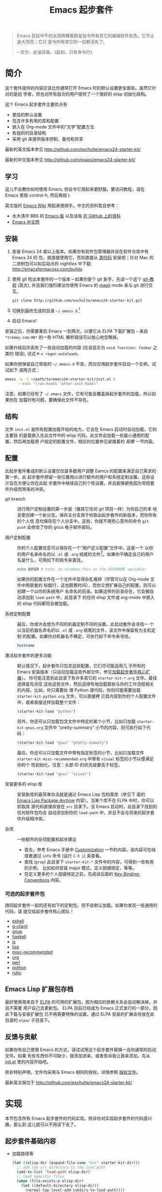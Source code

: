 #+TITLE: Emacs 起步套件
#+OPTIONS: toc:2 num:nil ^:nil

#+begin_quote
  Emacs 犹如中午的太阳辉耀着群星般令所有其它的编辑软件失色。它不止是大而亮；它只
  是令所有其它的一切都消失了。

  -- 尼尔．史迪芬森，《起初，只有命令行》
#+end_quote

* 简介
  :PROPERTIES:
  :CUSTOM_ID: introduction
  :END:
这个套件提供的内容应该比你通常打开 Emacs 时的默认设置更全面些。虽然它针对的是初
学者，但也对所有层次的用户提供了一个很好的 elisp 初始化结构。

这个 Emacs 起步套件主要优点有
- 更佳的默认设置
- 包含许多有用的库和配置
- 嵌入在 Org-mode 文件中的“文学”配置方法
- 有组织的目录结构
- 采用 git 来提供版本控制、备份和共享

最新的英文版本参见 http://github.com/eschulte/emacs24-starter-kit/

最新的中文版本参见 http://github.com/exaos/emacs24-starter-kit/

** 学习
   :PROPERTIES:
   :CUSTOM_ID: learning
   :END:
这儿不会教你如何使用 Emacs, 但会令它用起来更舒服。要访问教程，请在 Emacs 里按
control-h, 然后再按 t.

英文版的 [[http://emacswiki.org][Emacs Wiki]] 用起来很顺手。中文的资料暂且参考：
  - 水木清华 BBS 的 [[http://www.newsmth.net/nForum/#!board/Emacs][Emacs 版]] 以及该版 [[http://smacs.github.io/][在 GitHub 上的资料]]
  - [[http://emacser.com/][Emacs 中文网]]

** 安装
   :PROPERTIES:
   :CUSTOM_ID: installation
   :END:

1. 安装 Emacs 24 或以上版本。如果你有软件包管理器并且在软件仓库中有 Emacs 24 的
   包，就直接使用它，否则直接从 [[http://savannah.gnu.org/projects/emacs/][源代码]] 安装吧；针对 Mac 的二进制包可以如后站点的
   /nightlies/ 中下载: http://emacsformacosx.com/builds
2. 使用 git 检出本套件的一个版本 -- 如果你是个 git 新手，先读一个这个 [[http://www.kernel.org/pub/software/scm/git/docs/gittutorial.html][git-教程]]
   (英文), 并且我们强烈建议你使用 Emacs 的 [[http://zagadka.vm.bytemark.co.uk/magit/magit.html][magit]] mode 来与 git 进行交互。
   #+begin_src sh
     git clone http://github.com/eschulte/emacs24-starter-kit.git
   #+end_src
3. 切换到最终生成的目录 =~/.emacs.d= [1]
4. 启动 Emacs!

安装之后，你需要重启 Emacs 一到两次，以便它从 [[* Emacs Lisp Package Archive][ELPA]] 下载扩展包 -- 来自
=*tromey.com:80*= 的一些 HTML 解析错误可以放心地忽略掉。

如果升级后你丢失了一些自动加载的内容 (应该显示为 =void function: foobar= 之类的
错误), 试试 =M-x regen-autoloads=.

如果你想保留自己常规的 =~/.emacs.d= 不变，而仅仅用起步套件启动一个实例，试试如下
调用方式：

#+begin_src sh
  emacs -q -l ~/path/to/emacs24-starter-kit/init.el \
        --eval "(run-hooks 'after-init-hook)"
#+end_src

注意，如果已经有了 =~/.emacs= 文件，它有可能会覆盖掉起步套件的加载，所以如果你在
加载时有问题，要确保此文件不存在。

** 结构
   :PROPERTIES:
   :CUSTOM_ID: structure
   :END:
文件 =init.el= 是所有配置加载开始的地方。它会在 Emacs 启动时自动加载，它的主要目
的是载嵌入在此文件中的 elisp 代码。此文件会加载一些最小通用的配置，然后再加载用
户指定的配置文件，相应的位置参见紧接着的 [[customization][配置]] 一节内容。

** 配置
   :PROPERTIES:
   :CUSTOM_ID: customization
   :tangle:   no
   :END:

此起步套件集成的默认设置仅仅是多数用户调整 Eamcs 的配置来满足自己需求的第一步。此
起步套件预留一些位置用以进行额外的用户和系统定制设置。这些设计旨在方便让你在此起
步套件中继续自己的个性设置，并且能够避免因为常规套件升级而带来的冲突。

- git branch :: 进行用户定制设置的第一步是（像其它任何 git 项目一样）为你自己的本
     地变更创建一个新分支。保存主分支用于检取出起步套件的新版本，而你所有的个人信
     息均保存在个人分支中。这些，你就不用担心意外的命令 =git push= 会修改了你的
     gnus 电子邮件密码。

- 用户定制配置 :: 你的个人配置信息可以保存在一个“用户定义配置”文件中。这是一个
     以你的用户名来命名的以 =.el= 或 =.org= 结尾的文件[2]。如果你不确定自己的用户
     名是什么，可用如下的指令来查找。
     #+begin_src sh
       echo $USER # note: on windows this is the USERNAME variable
     #+end_src

     如果你的配置文件在一个文件中显得杂乱难辨（尽管可以在 Org-mode 文件中用嵌套的
     标题行，这也颇费时间），而你又想扩展自己的配置，则可以创建一个以你的系统用户
     名命名的目录。如果这样的目录存在，它会被自动添加到 ~load-path~ 中，此目录下
     的任何 elisp 文件或 org-mode 中嵌入的 elisp 代码都将会被加载。

- 系统定制配置 :: 最后，你或许会想为不同的机器定制不同的设置。此启动套件会寻找一
     个以当前机器名命名的以 =.el= 或 =.org= 结尾的文件，该文件中保留有为主机定制
     的配置。如果你对机器名不确定，可执行如下命令来寻找。
     #+begin_src sh
       hostname
     #+end_src

- 激活起步套件的更多功能 :: 默认情况下，起步套件只包含这些配置，它们尽可能适用几
     乎所有的 Emacs 安装版本（只自动加载这些外部文件，参见[[#load-the-starter-kit-core][加载起步套件核心扩展]]）。
     你可能注意到此目录下有许多其它的 =starter-kit-*.org= 文件。最佳选择是先浏览
     这些这些文件，然后选择性地加载那些与你的工作流程相关的内容。比如，你只需要处
     理 Python 源代码，你则可能需要加载 =starter-kit-python.org= 文件，可以直接拷
     贝其内容到你的个人配置文件中，或者直接这样加载整个文件：
     #+begin_src emacs-lisp
       (starter-kit-load "python")
     #+end_src

     另外，你还可以只加载包含文件中特定的某个小节，比如只加载
     =starter-kit-gnus.org= 文件中 "pretty-summary" 小节的内容，则可执行如下代码：
     #+begin_src emacs-lisp
       (starter-kit-load "gnus" "pretty-summary")
     #+end_src

     最后，你还可以只加载文件中带有指定标签的小节，比如只加载文件
     =starter-kit-misc-recommended.org= 中带有 =visual= 标签的小节以便满足你的个
     性初始化。注意：头部 ID 的优先级要高于标签。
     #+begin_src emacs-lisp
       (starter-kit-load "gnus" "visual")
     #+end_src

- 安装更多的 elisp 库 :: 安装新库的最简单办法就是通过 Emacs Lisp 包档案库（参见下
     面的 [[#emacs-lisp-package-archive][Emacs Lisp Package Archive]] 内容）。当某个库不在 ELPA 中时，你可以抓取其
     源代码直接存放在 =src= 目录下。当 Emacs 启动时，此目录下找到的任何软件包均会
     自动添加到你的 ~load-path~ 中，并且不会与将来的起步套件升级相冲突。

- 杂项 :: 一些额外的杂项配置和起步建议
    - 首先，参考 Emacs 手册中 [[http://www.gnu.org/software/emacs/manual/html_node/emacs/Customization.html#Customization][Customization]] 一节的内容。该内容可在线或者通过
      =info= 命令 (运行 =C-h i=) 来查看。
    - 查找 (=grep=) 此目录下 =starter-kit-*= 文件中的内容，可得到一些有用的示例，
      比如如何安装 major 模式，定义按键绑定，等等。
    - 在定义更多的个人按键绑定之前，先阅读后面的 [[http://www.gnu.org/software/emacs/elisp/html_node/Key-Binding-Conventions.html][Key-Binding-Conventions]] 内容。

*** 可选的起步套件包
随同起步套件一起的还有如下的定制包，但不会默认加载。如果你发现一些通用的代码，请
提交给起步套件核心团队！
- [[file:starter-kit-eshell.org][eshell]]
- [[file:starter-kit-g-client.org][g-client]]
- [[file:starter-kit-gnus.org][gnus]]
- [[file:starter-kit-haskell.org][haskell]]
- [[file:starter-kit-js.org][js]]
- [[file:starter-kit-lisp.org][lisp]]
- [[file:starter-kit-misc-recommended.org][misc-recommended]]
- [[file:starter-kit-org.org][org]]
- [[file:starter-kit-perl.org][perl]]
- [[file:starter-kit-python.org][python]]
- [[file:starter-kit-ruby.org][ruby]]

** Emacs Lisp 扩展包存档
   :PROPERTIES:
   :CUSTOM_ID: emacs-lisp-package-archive
   :END:

最好使用用来自于 [[http://tromey.com/elpa][ELPA]] 的可用的扩展包，因为相应的依赖关系会自动解决掉，并且不需要
用户自己去更新包。 ELPA 目前已经成为 Emacs 正式发行的一部分，因此下载与安装扩展包
已不再需要特殊的设置。通过 ELPA 安装的扩展会存放在此目录的 =elpa/= 子目录下。

** 反馈与贡献
   :PROPERTIES:
   :CUSTOM_ID: contributing
   :END:
如果你有自己使用 Emacs 的方式，请试试用这个起步套件替换一会你通常的启动文件。如果
有些东西你不可缺少，就添加进来，或者告诉我让我来添加。先从 [[file:init.el][init.el]] 里的内容开始吧。

除非特别声明，文件均采用与 Emacs 相同的授权。详情参照 [[file:COPYING][版权文件]]。

最新英文版位于 http://github.com/eschulte/emacs24-starter-kit/

* 实现
  :PROPERTIES:
  :CUSTOM_ID: implementation
  :END:

本节包含所有 Emacs 起步套件的代码实现。除非你对实现起步套件的代码感兴趣，那么到
这儿就可以不用读下去了。

** 起步套件基础内容
- 加载路径等
  #+name: starter-kit-load-paths
  #+begin_src emacs-lisp
    (let ((elisp-dir (expand-file-name "src" starter-kit-dir)))
      ;; add the src directory to the load path
      (add-to-list 'load-path elisp-dir)
      ;; load specific files
      (when (file-exists-p elisp-dir)
        (let ((default-directory elisp-dir))
          (normal-top-level-add-subdirs-to-load-path))))
    (setq autoload-file (concat starter-kit-dir "loaddefs.el"))
    (setq package-user-dir (concat starter-kit-dir "elpa"))
    (setq custom-file (concat starter-kit-dir "custom.el"))
  #+end_src

- 无处不在的包不要在需要时才加载，而应该在启动时就加载了，因为它们几乎在每个程序
  对话中都会用到。
  #+name: starter-kit-load-on-startup
  #+begin_src emacs-lisp
    (require 'cl)
    (require 'saveplace)
    (require 'ffap)
    (require 'uniquify)
    (require 'ansi-color)
    (require 'recentf)
  #+end_src

- Function to check if a packages exist in the load path.  This may be
  used to preempt the installation of ELPA versions of packages whose
  source may already be found in the load path.
  #+name: starter-kit-loadable
  #+begin_src emacs-lisp
    (defun starter-kit-loadable-p (package)
      "Check if PACKAGE is loadable from a directory in `load-path'."
      (let ((load-file (concat (symbol-name package) ".el")))
        (catch 'file-found
          (dolist (dir load-path)
            (let ((path (expand-file-name load-file dir)))
              (when (file-exists-p path)
                (throw 'file-found path)))))))
  #+end_src

- ELPA 档案仓库和两个默认安装的包
  #+begin_src emacs-lisp
      (setq package-archives
            '(("gnu"         . "http://elpa.gnu.org/packages/")
              ("org"         . "http://orgmode.org/elpa/")
              ("melpa"       . "http://melpa.milkbox.net/packages/")
              ("marmalade"   . "http://marmalade-repo.org/packages/")))
      (package-initialize)

      (defvar starter-kit-packages nil
	"默认应该安装的库（当前为空）。")

      (defun starter-kit-install-if-needed (&rest packages)
	"若软件包未加载或者本地没有安装，则使用 ELPA 安装它。"
        (when packages
          (unless package-archive-contents
            (package-refresh-contents))
          (dolist (package packages)
            (unless (or (starter-kit-loadable-p package)
                        (package-installed-p package))
              (package-install package)))))
  #+end_src

- 用于加载起步套件其它部分的函数
  #+name: starter-kit-load
  #+begin_src emacs-lisp
    (defun starter-kit-load (file &optional header-or-tag)
      "从其它的 starter-kit-*.org 文件中加载配置。如果可选的参数是子项
    的 ID, 则只加载此子项的内容。如果它不是 ID, 则解析为标签，只有标记
    此标签的子项会被加载。

    比如，要加载 start-kit-lisp.org 中的所有内容，在你的配置中添加
    (starter-kit-load \"lisp\") 即可。

    如果只从 starter-kit-misc-recommended.org 中加载 'window-system'
    的配置，则在你的配置中添加
     (starter-kit-load \"misc-recommended\" \"window-system\")"
      (let ((file (expand-file-name (if (string-match "starter-kit-.+\.org" file)
                                        file
                                      (format "starter-kit-%s.org" file))
                                    starter-kit-dir)))
        (org-babel-load-file
         (if header-or-tag
             (let* ((base (file-name-nondirectory file))
                    (dir  (file-name-directory file))
                    (partial-file (expand-file-name
                                   (concat "." (file-name-sans-extension base)
                                           ".part." header-or-tag ".org")
                                   dir)))
               (unless (file-exists-p partial-file)
                 (with-temp-file partial-file
                   (insert
                    (with-temp-buffer
                      (insert-file-contents file)
                      (save-excursion
                        (condition-case nil ;; collect as a header
                            (progn
                              (org-link-search (concat"#"header-or-tag))
                              (org-narrow-to-subtree)
                              (buffer-string))
                          (error ;; collect all entries with as tags
                           (let (body)
                             (org-map-entries
                              (lambda ()
                                (save-restriction
                                  (org-narrow-to-subtree)
                                  (setq body (concat body "\n" (buffer-string)))))
                              header-or-tag)
                             body))))))))
               partial-file)
           file))))
  #+end_src

- 处理一个由于 OS X 使用完全域名 (FQDN) 所导致的 bug
  #+name: starter-kit-osX-workaround
  #+begin_src emacs-lisp
    (if (or
         (eq system-type 'darwin)
         (eq system-type 'berkeley-unix))
        (setq system-name (car (split-string system-name "\\."))))
  #+end_src

** 起步套件核心
   :PROPERTIES:
   :CUSTOM_ID: starter-kit-core
   :END:
如下文件包含了 Emacs 起步套件的其余核心部件。任何使用此套件的人都需要加载此节的所
有代码。

- 启动套件函数在 [[file:starter-kit-defuns.org][starter-kit-defuns]] 中定义
  #+begin_src emacs-lisp
  (starter-kit-load "starter-kit-defuns.org")
  #+end_src

- 按键绑定在 [[file:starter-kit-bindings.org][starter-kit-bindings]] 中定义
  #+begin_src emacs-lisp
  (starter-kit-load "starter-kit-bindings.org")
  #+end_src

- 杂项设置在 [[file:starter-kit-misc.org][starter-kit-misc]] 中
  #+begin_src emacs-lisp
  (starter-kit-load "starter-kit-misc.org")
  #+end_src

- 跳转到的常用文件的注册使用  [[file:starter-kit-registers.org][starter-kit-registers]]
  #+begin_src emacs-lisp
  (starter-kit-load "starter-kit-registers.org")
  #+end_src

** 加载用户／系统指定文件
*** 系统／用户指定配置
你可以在此处保留系统或用户指定的配置，用 emacs-lisp 文件，或者嵌入在 Org-mode 文
件中的 elisp 代码（此文件中没有）。

你可以保留 =src= 目录下的 elisp 源码。此处加载的软件包会覆盖掉那些通过 ELPA 安装
的包。如果你想追踪一个项目的开发版本，或者某个项目不在 ELPA 中是，这样做很有用。

当我们加载所有默认的起步套件后，再来加载一些用户的东西。
#+name: starter-kit-load-files
#+begin_src emacs-lisp
  (flet ((sk-load (base)
           (let* ((path          (expand-file-name base starter-kit-dir))
                  (literate      (concat path ".org"))
                  (encrypted-org (concat path ".org.gpg"))
                  (plain         (concat path ".el"))
                  (encrypted-el  (concat path ".el.gpg")))
             (cond
              ((file-exists-p encrypted-org) (org-babel-load-file encrypted-org))
              ((file-exists-p encrypted-el)  (load encrypted-el))
              ((file-exists-p literate)      (org-babel-load-file literate))
              ((file-exists-p plain)         (load plain)))))
         (remove-extension (name)
           (string-match "\\(.*?\\)\.\\(org\\(\\.el\\)?\\|el\\)\\(\\.gpg\\)?$" name)
           (match-string 1 name)))
    (let ((user-dir (expand-file-name user-login-name starter-kit-dir)))
      ;; load system-specific -- 加载系统指定配置
      (sk-load system-name)
      ;; load user-specific config -- 加载用户指定配置
      (sk-load user-login-name)
      ;; load any files in the user's directory -- 加载用户目录下的任意文件
      (when (file-exists-p user-dir)
        (add-to-list 'load-path user-dir)
        (mapc #'sk-load
              (remove-duplicates
               (mapcar #'remove-extension
                       (directory-files user-dir t ".*\.\\(org\\|el\\)\\(\\.gpg\\)?$"))
               :test #'string=)))))
#+end_src

*** 来自 =M-x customize= 的配置
#+name: m-x-customize-customizations
#+begin_src emacs-lisp
  (load custom-file 'noerror)
#+end_src

* 脚注

[1] 如果你已经有一个目录为 =~/.emacs.d=, 把它移走，并用本目录替换它。

[2] 此 emacs 起步套件使用 [[http://orgmode.org/][Org Mode]] 来加载直接嵌入在文学化 Org-mode 文档中的
    elisp 代码。
